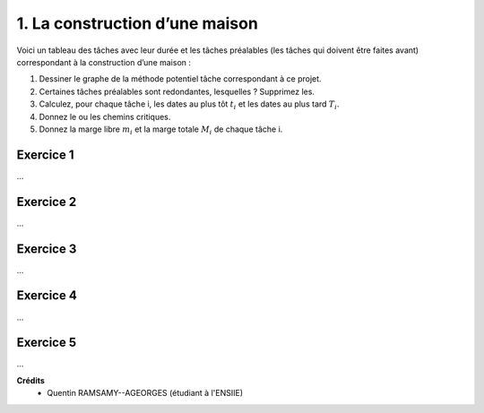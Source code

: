 ================================
1. La construction d’une maison
================================

.. image:: https://img.shields.io/badge/correction-vérifiée-green.svg?style=flat&amp;colorA=E1523D&amp;colorB=007D8A
   :alt: correction vérifiée

Voici un tableau des tâches avec leur durée et les tâches préalables (les tâches qui doivent être
faites avant) correspondant à la construction d’une maison :

.. image:: /assets/math/graph/exercice/ord/ord1.png

1. Dessiner le graphe de la méthode potentiel tâche correspondant à ce projet.
2. Certaines tâches préalables sont redondantes, lesquelles ? Supprimez les.
3. Calculez, pour chaque tâche i, les dates au plus tôt :math:`t_i` et les dates au plus tard :math:`T_i`.
4. Donnez le ou les chemins critiques.
5. Donnez la marge libre :math:`m_i` et la marge totale :math:`M_i` de chaque tâche i.

Exercice 1
-----------------

...

Exercice 2
-----------------

...

Exercice 3
-----------------

...

Exercice 4
-----------------

...

Exercice 5
-----------------

...

**Crédits**
	* Quentin RAMSAMY--AGEORGES (étudiant à l'ENSIIE)